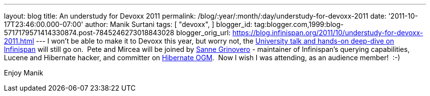 ---
layout: blog
title: An understudy for Devoxx 2011
permalink: /blog/:year/:month/:day/understudy-for-devoxx-2011
date: '2011-10-17T23:46:00.000-07:00'
author: Manik Surtani
tags: [ "devoxx",
]
blogger_id: tag:blogger.com,1999:blog-5717179571414330874.post-7845246273018843028
blogger_orig_url: https://blog.infinispan.org/2011/10/understudy-for-devoxx-2011.html
---
I won't be able to make it to Devoxx this year, but worry not, the
http://infinispan.blogspot.com/2011/09/javaone-2011-and-devoxx-2011.html[University
talk and hands-on deep-dive on Infinispan] will still go on.  Pete and
Mircea will be joined by
http://community.jboss.org/people/sannegrinovero[Sanne Grinovero] -
maintainer of Infinispan's querying capabilities, Lucene and Hibernate
hacker, and committer on http://ogm.hibernate.org/[Hibernate OGM].  Now
I wish I was attending, as an audience member!  :-)

Enjoy
Manik
